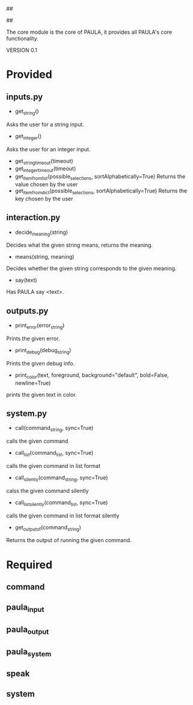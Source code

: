 ##
#      ____   _   _   _ _        _    
#     |  _ \ / \ | | | | |      / \   
#     | |_) / _ \| | | | |     / _ \  
#     |  __/ ___ \ |_| | |___ / ___ \ 
#     |_| /_/   \_\___/|_____/_/   \_\
#
#
# Personal
# Artificial
# Unintelligent
# Life
# Assistant
#
##

The core module is the core of PAULA, it provides all PAULA's core functionality.

VERSION 0.1

* Provided
** inputs.py
   - get_string()
   Asks the user for a string input.
   - get_integer()
   Asks the user for an integer input.
   - get_string_timeout(timeout)
   - get_integer_timeout(timeout)
   - get_item_from_list(possible_selections, sortAlphabetically=True)
     Returns the value chosen by the user
   - get_item_from_dict(possible_selections, sortAlphabetically=True)
     Returns the key chosen by the user
** interaction.py
   - decide_meaning(string)
   Decides what the given string means, returns the meaning.
   - means(string, meaning)
   Decides whether the given string corresponds to the given meaning.
   - say(text)
   Has PAULA say <text>.
** outputs.py
   - print_error(error_string)
   Prints the given error.
   - print_debug(debug_string)
   Prints the given debug info.
   - print_color(text, foreground, background="default", bold=False, newline=True)
   prints the given text in color.
** system.py
   - call(command_string, sync=True)
   calls the given command
   - call_list(command_list, sync=True)
   calls the given command in list format
   - call_silently(command_string, sync=True)
   calss the given command silently
   - call_list_silently(command_list, sync=True)
   calls the given command in list format silently
   - get_output_of(command_string)
   Returns the output of running the given command.

* Required
** command
** paula_input
** paula_output
** paula_system
** speak
** system

